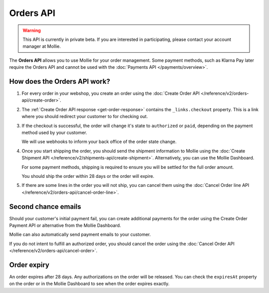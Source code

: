 Orders API
==========

.. warning::
   This API is currently in private beta. If you are interested in participating, please contact your account manager at
   Mollie.

The **Orders API** allows you to use Mollie for your order management. Some payment methods, such as Klarna Pay later
require the Orders API and cannot be used with the :doc:`Payments API </payments/overview>`.

How does the Orders API work?
-----------------------------

#. For every order in your webshop, you create an order using the :doc:`Create Order API </reference/v2/orders-api/create-order>`.

#. The :ref:`Create Order API response <get-order-response>` contains the ``_links.checkout`` property. This is a link
   where you should redirect your customer to for checking out.

#. If the checkout is successful, the order will change it's state to ``authorized`` or ``paid``, depending on the
   payment method used by your customer.

   We will use webhooks to inform your back office of the order state change.

#. Once you start shipping the order, you should send the shipment information to Mollie using the
   :doc:`Create Shipment API </reference/v2/shipments-api/create-shipment>`. Alternatively, you can use the Mollie
   Dashboard.

   For some payment methods, shipping is required to ensure you will be settled for the full order amount.

   You should ship the order within 28 days or the order will expire.

#. If there are some lines in the order you will not ship, you can cancel them using the
   :doc:`Cancel Order line API </reference/v2/orders-api/cancel-order-line>`.

Second chance emails
--------------------

Should your customer's initial payment fail, you can create additional payments for the order using the Create Order
Payment API or alternative from the Mollie Dashboard.

Mollie can also automatically send payment emails to your customer.

If you do not intent to fulfill an authorized order, you should cancel the order using the
:doc:`Cancel Order API </reference/v2/orders-api/cancel-order>`.

Order expiry
------------

An order expires after 28 days. Any authorizations on the order will be released. You can check the ``expiresAt``
property on the order or in the Mollie Dashboard to see when the order expires exactly.